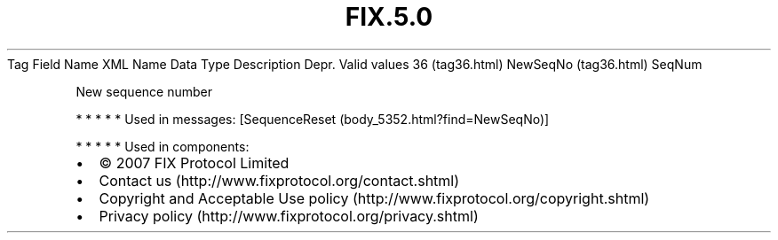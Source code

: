 .TH FIX.5.0 "" "" "Tag #36"
Tag
Field Name
XML Name
Data Type
Description
Depr.
Valid values
36 (tag36.html)
NewSeqNo (tag36.html)
SeqNum
.PP
New sequence number
.PP
   *   *   *   *   *
Used in messages:
[SequenceReset (body_5352.html?find=NewSeqNo)]
.PP
   *   *   *   *   *
Used in components:

.PD 0
.P
.PD

.PP
.PP
.IP \[bu] 2
© 2007 FIX Protocol Limited
.IP \[bu] 2
Contact us (http://www.fixprotocol.org/contact.shtml)
.IP \[bu] 2
Copyright and Acceptable Use policy (http://www.fixprotocol.org/copyright.shtml)
.IP \[bu] 2
Privacy policy (http://www.fixprotocol.org/privacy.shtml)
